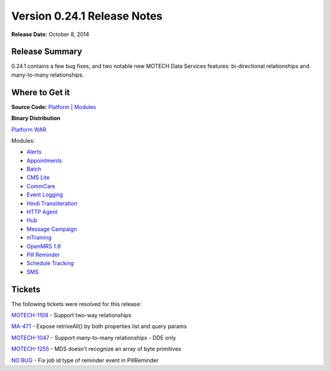 ============================
Version 0.24.1 Release Notes
============================

**Release Date:** October 8, 2014

Release Summary
===============

0.24.1 contains a few bug fixes, and two notable new MOTECH Data Services features: bi-directional relationships and many-to-many relationships.

Where to Get it
===============

**Source Code:** `Platform <https://code.google.com/p/motech/source/list?name=motech-0.24.1>`_ | `Modules <https://github.com/motech/modules/tree/modules-0.24.1>`_

**Binary Distribution**

`Platform WAR <http://nexus.motechproject.org/content/repositories/releases/org/motechproject/motech-platform-server/0.24.1/motech-platform-server-0.24.1.war>`_

Modules:

* `Alerts <http://nexus.motechproject.org/content/repositories/releases/org/motechproject/alerts/0.24.1/alerts-0.24.1.jar>`_
* `Appointments <http://nexus.motechproject.org/content/repositories/releases/org/motechproject/appointments/0.24.1/appointments-0.24.1.jar>`_
* `Batch <http://nexus.motechproject.org/content/repositories/releases/org/motechproject/batch/0.24.1/batch-0.24.1.jar>`_
* `CMS Lite <http://nexus.motechproject.org/content/repositories/releases/org/motechproject/cms-lite/0.24.1/cms-lite-0.24.1.jar>`_
* `CommCare <http://nexus.motechproject.org/content/repositories/releases/org/motechproject/commcare/0.24.1/commcare-0.24.1.jar>`_
* `Event Logging <http://nexus.motechproject.org/content/repositories/releases/org/motechproject/event-logging/0.24.1/event-logging-0.24.1.jar>`_
* `Hindi Transliteration <http://nexus.motechproject.org/content/repositories/releases/org/motechproject/hindi-transliteration/0.24.1/hindi-transliteration-0.24.1.jar>`_
* `HTTP Agent <http://nexus.motechproject.org/content/repositories/releases/org/motechproject/http-agent/0.24.1/http-agent-0.24.1.jar>`_
* `Hub <http://nexus.motechproject.org/content/repositories/releases/org/motechproject/hub/0.24.1/hub-0.24.1.jar>`_
* `Message Campaign <http://nexus.motechproject.org/content/repositories/releases/org/motechproject/message-campaign/0.24.1/message-campaign-0.24.1.jar>`_
* `mTraining <http://nexus.motechproject.org/content/repositories/releases/org/motechproject/mtraining/0.24.1/mtraining-0.24.1.jar>`_
* `OpenMRS 1.9 <http://nexus.motechproject.org/content/repositories/releases/org/motechproject/openmrs-19/0.24.1/openmrs-19-0.24.1.jar>`_
* `Pill Reminder <http://nexus.motechproject.org/content/repositories/releases/org/motechproject/pill-reminder/0.24.1/pill-reminder-0.24.1.jar>`_
* `Schedule Tracking <http://nexus.motechproject.org/content/repositories/releases/org/motechproject/schedule-tracking/0.24.1/schedule-tracking-0.24.1.jar>`_
* `SMS <http://nexus.motechproject.org/content/repositories/releases/org/motechproject/sms/0.24.1/sms-0.24.1.jar>`_

Tickets
=======

The following tickets were resolved for this release:

`MOTECH-1108 <https://applab.atlassian.net/browse/MOTECH-1108>`_ - Support two-way relationships

`MA-471 <https://applab.atlassian.net/browse/MA-471>`_ - Expose retriveAll() by both properties list and query params

`MOTECH-1047 <https://applab.atlassian.net/browse/MOTECH-1047>`_ - Support many-to-many relationships - DDE only

`MOTECH-1255 <https://applab.atlassian.net/browse/MOTECH-1255>`_ - MDS doesn't recognize an array of byte primitives

`NO BUG <https://github.com/motech/modules/commit/f5e0bcc5f7c8cfb587534bde9735eedfbcb8926c>`_ - Fix job id type of reminder event in PillReminder
